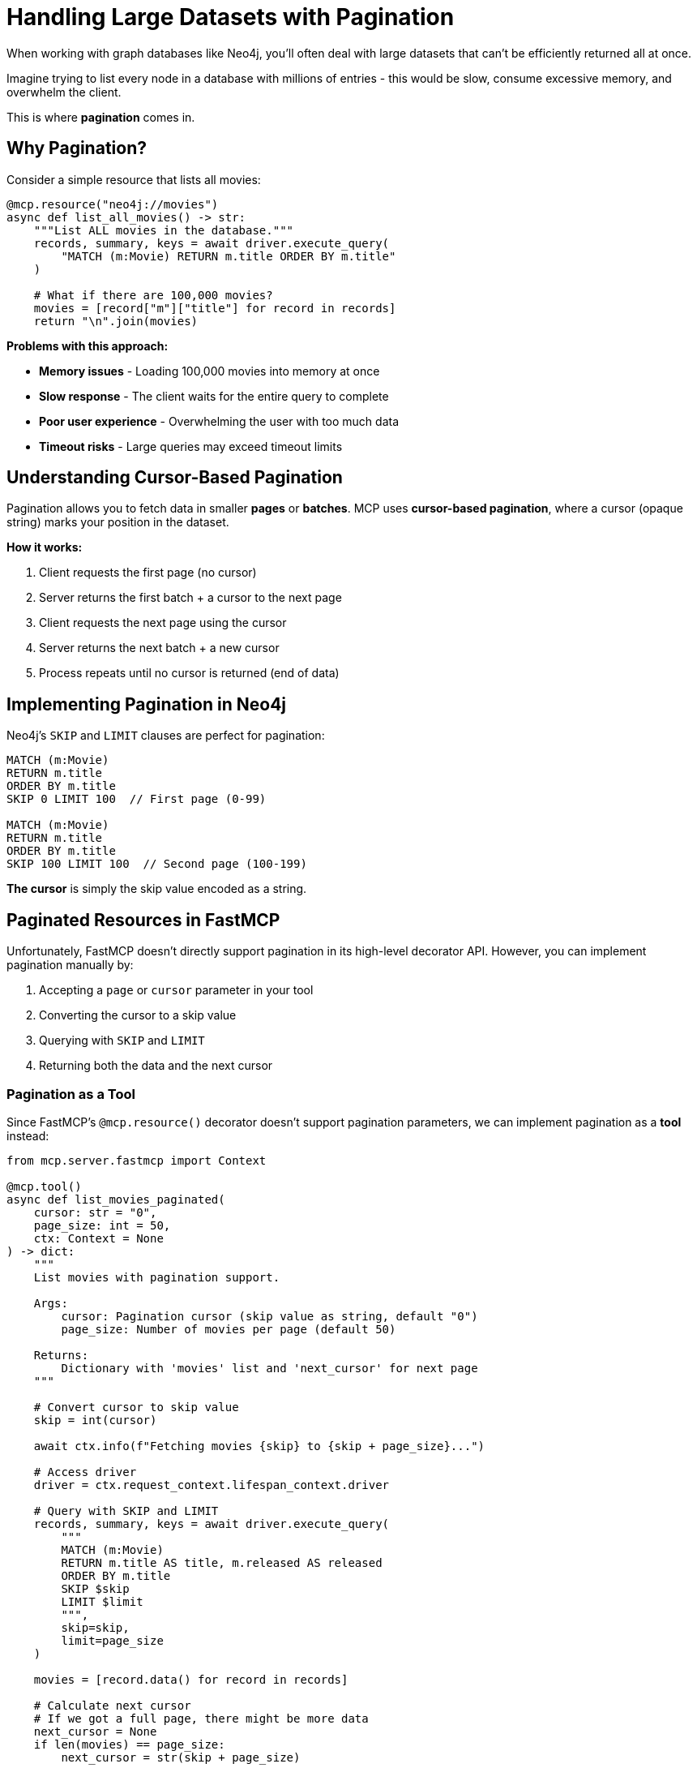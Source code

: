 = Handling Large Datasets with Pagination
:type: lesson
:order: 9


When working with graph databases like Neo4j, you'll often deal with large datasets that can't be efficiently returned all at once.

Imagine trying to list every node in a database with millions of entries - this would be slow, consume excessive memory, and overwhelm the client.

This is where **pagination** comes in.


== Why Pagination?

Consider a simple resource that lists all movies:

[source,python]
----
@mcp.resource("neo4j://movies")
async def list_all_movies() -> str:
    """List ALL movies in the database."""
    records, summary, keys = await driver.execute_query(
        "MATCH (m:Movie) RETURN m.title ORDER BY m.title"
    )
    
    # What if there are 100,000 movies?
    movies = [record["m"]["title"] for record in records]
    return "\n".join(movies)
----

**Problems with this approach:**

* **Memory issues** - Loading 100,000 movies into memory at once
* **Slow response** - The client waits for the entire query to complete
* **Poor user experience** - Overwhelming the user with too much data
* **Timeout risks** - Large queries may exceed timeout limits


== Understanding Cursor-Based Pagination

Pagination allows you to fetch data in smaller **pages** or **batches**.
MCP uses **cursor-based pagination**, where a cursor (opaque string) marks your position in the dataset.


**How it works:**

1. Client requests the first page (no cursor)
2. Server returns the first batch + a cursor to the next page
3. Client requests the next page using the cursor
4. Server returns the next batch + a new cursor
5. Process repeats until no cursor is returned (end of data)


== Implementing Pagination in Neo4j

Neo4j's `SKIP` and `LIMIT` clauses are perfect for pagination:

[source,cypher]
----
MATCH (m:Movie)
RETURN m.title
ORDER BY m.title
SKIP 0 LIMIT 100  // First page (0-99)

MATCH (m:Movie)
RETURN m.title
ORDER BY m.title
SKIP 100 LIMIT 100  // Second page (100-199)
----

**The cursor** is simply the skip value encoded as a string.


== Paginated Resources in FastMCP

Unfortunately, FastMCP doesn't directly support pagination in its high-level decorator API.
However, you can implement pagination manually by:

1. Accepting a `page` or `cursor` parameter in your tool
2. Converting the cursor to a skip value
3. Querying with `SKIP` and `LIMIT`
4. Returning both the data and the next cursor


=== Pagination as a Tool

Since FastMCP's `@mcp.resource()` decorator doesn't support pagination parameters, we can implement pagination as a **tool** instead:

[source,python]
----
from mcp.server.fastmcp import Context

@mcp.tool()
async def list_movies_paginated(
    cursor: str = "0",
    page_size: int = 50,
    ctx: Context = None
) -> dict:
    """
    List movies with pagination support.
    
    Args:
        cursor: Pagination cursor (skip value as string, default "0")
        page_size: Number of movies per page (default 50)
    
    Returns:
        Dictionary with 'movies' list and 'next_cursor' for next page
    """
    
    # Convert cursor to skip value
    skip = int(cursor)
    
    await ctx.info(f"Fetching movies {skip} to {skip + page_size}...")
    
    # Access driver
    driver = ctx.request_context.lifespan_context.driver
    
    # Query with SKIP and LIMIT
    records, summary, keys = await driver.execute_query(
        """
        MATCH (m:Movie)
        RETURN m.title AS title, m.released AS released
        ORDER BY m.title
        SKIP $skip
        LIMIT $limit
        """,
        skip=skip,
        limit=page_size
    )
    
    movies = [record.data() for record in records]
    
    # Calculate next cursor
    # If we got a full page, there might be more data
    next_cursor = None
    if len(movies) == page_size:
        next_cursor = str(skip + page_size)
    
    await ctx.info(f"Returned {len(movies)} movies")
    
    return {
        "movies": movies,
        "next_cursor": next_cursor,
        "current_page": skip // page_size,
        "page_size": page_size
    }
----


== Pagination by Genre

A more practical example is paginating movies within a specific genre:

[source,python]
----
@mcp.tool()
async def list_movies_by_genre_paginated(
    genre: str,
    cursor: str = "0",
    page_size: int = 20,
    ctx: Context = None
) -> dict:
    """
    List movies in a genre with pagination.
    
    Args:
        genre: Genre name (e.g., "Action", "Drama")
        cursor: Pagination cursor (default "0")
        page_size: Movies per page (default 20)
    
    Returns:
        Dictionary with movies, next_cursor, and metadata
    """
    
    skip = int(cursor)
    driver = ctx.request_context.lifespan_context.driver
    
    await ctx.info(f"Fetching {genre} movies, page {skip // page_size + 1}...")
    
    # Query with genre filter and pagination
    records, summary, keys = await driver.execute_query(
        """
        MATCH (m:Movie)-[:IN_GENRE]->(g:Genre {name: $genre})
        RETURN m.title AS title, 
               m.released AS released,
               m.imdbRating AS rating
        ORDER BY m.imdbRating DESC, m.title
        SKIP $skip
        LIMIT $limit
        """,
        genre=genre,
        skip=skip,
        limit=page_size
    )
    
    movies = [record.data() for record in records]
    
    # Determine if there are more pages
    next_cursor = str(skip + page_size) if len(movies) == page_size else None
    
    return {
        "genre": genre,
        "movies": movies,
        "next_cursor": next_cursor,
        "page": skip // page_size + 1,
        "has_more": next_cursor is not None
    }
----


== Best Practices for Pagination

1. **Consistent ordering** - Always use `ORDER BY` to ensure consistent results across pages
2. **Reasonable page sizes** - Default to 20-50 items per page for good UX
3. **Include metadata** - Return page number, total pages (if known), and `has_more` flag
4. **Handle invalid cursors** - Validate cursor values and handle errors gracefully
5. **Optimize queries** - Use indexes on properties used in `ORDER BY` and `WHERE` clauses
6. **Consider total counts** - For some UIs, include total count (but this adds query overhead)


== When to Use Pagination

Use pagination when:

* **Large datasets** - More than 50-100 items
* **List operations** - Browsing or searching through collections
* **Performance matters** - Reducing memory and network usage
* **User experience** - Preventing overwhelming the user with data

Don't need pagination for:

* **Small datasets** - Less than 50 items
* **Single item lookups** - Getting one specific movie, person, etc.
* **Aggregations** - Returning summary statistics


[.summary]
== Summary

In this lesson, you learned about handling large datasets with pagination:

* **Why pagination** - Prevents memory issues, improves performance, and enhances UX
* **Cursor-based pagination** - Use opaque strings to mark position in dataset
* **Neo4j SKIP and LIMIT** - Use these Cypher clauses for efficient pagination
* **Pagination as tools** - Implement paginated queries as tools with cursor parameters
* **Return metadata** - Include `next_cursor`, page info, and `has_more` flags
* **Best practices** - Always order consistently, use reasonable page sizes, handle errors

In the next challenge, you'll implement a paginated tool to browse movies by genre using cursor-based pagination.

